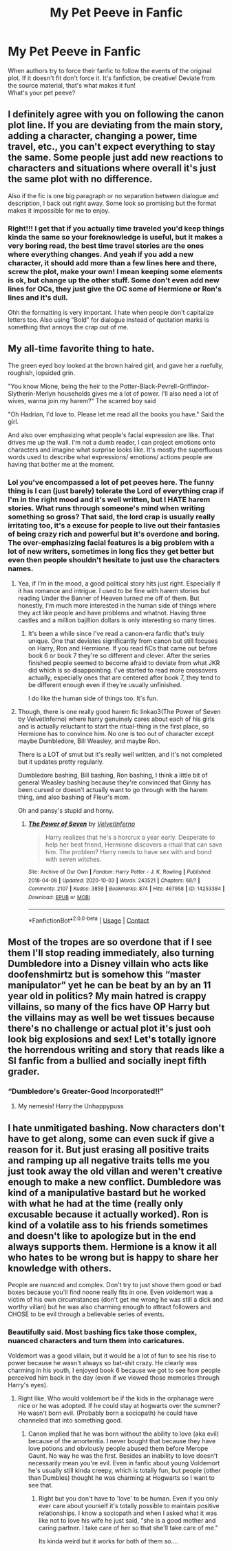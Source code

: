 #+TITLE: My Pet Peeve in Fanfic

* My Pet Peeve in Fanfic
:PROPERTIES:
:Author: DoctorDonnaInTardis
:Score: 15
:DateUnix: 1602212017.0
:DateShort: 2020-Oct-09
:FlairText: Discussion
:END:
When authors try to force their fanfic to follow the events of the original plot. If it doesn't fit don't force it. It's fanfiction, be creative! Deviate from the source material, that's what makes it fun!\\
What's your pet peeve?


** I definitely agree with you on following the canon plot line. If you are deviating from the main story, adding a character, changing a power, time travel, etc., you can't expect everything to stay the same. Some people just add new reactions to characters and situations where overall it's just the same plot with no difference.

Also if the fic is one big paragraph or no separation between dialogue and description, I back out right away. Some look so promising but the format makes it impossible for me to enjoy.
:PROPERTIES:
:Author: dylanpidge
:Score: 12
:DateUnix: 1602212891.0
:DateShort: 2020-Oct-09
:END:

*** Right!!! I get that if you actually time traveled you'd keep things kinda the same so your foreknowledge is useful, but it makes a very boring read, the best time travel stories are the ones where everything changes. And yeah if you add a new character, it should add more than a few lines here and there, screw the plot, make your own! I mean keeping some elements is ok, but change up the other stuff. Some don't even add new lines for OCs, they just give the OC some of Hermione or Ron's lines and it's dull.

Ohh the formatting is very important. I hate when people don't capitalize letters too. Also using “Bold” for dialogue instead of quotation marks is something that annoys the crap out of me.
:PROPERTIES:
:Author: DoctorDonnaInTardis
:Score: 6
:DateUnix: 1602213206.0
:DateShort: 2020-Oct-09
:END:


** My all-time favorite thing to hate.

The green eyed boy looked at the brown haired girl, and gave her a ruefully, roughish, lopsided grin.

"You know Mione, being the heir to the Potter-Black-Pevrell-Griffindor-Slytherin-Merlyn households gives me a lot of power. I'll also need a lot of wives, wanna join my harem?" The scarred boy said

"Oh Hadrian, I'd love to. Please let me read all the books you have." Said the girl.

And also over emphasizing what people's facial expression are like. That drives me up the wall. I'm not a dumb reader, I can project emotions onto characters and imagine what surprise looks like. It's mostly the superfluous words used to describe what expressions/ emotions/ actions people are having that bother me at the moment.
:PROPERTIES:
:Author: alphreddyhitchcock
:Score: 9
:DateUnix: 1602215505.0
:DateShort: 2020-Oct-09
:END:

*** Lol you've encompassed a lot of pet peeves here. The funny thing is I can (just barely) tolerate the Lord of everything crap if I'm in the right mood and it's well written, but I HATE harem stories. What runs through someone's mind when writing something so gross? That said, the lord crap is usually really irritating too, it's a excuse for people to live out their fantasies of being crazy rich and powerful but it's overdone and boring. The over-emphasizing facial features is a big problem with a lot of new writers, sometimes in long fics they get better but even then people shouldn't hesitate to just use the characters names.
:PROPERTIES:
:Author: DoctorDonnaInTardis
:Score: 5
:DateUnix: 1602215818.0
:DateShort: 2020-Oct-09
:END:

**** Yea, if I'm in the mood, a good political story hits just right. Especially if it has romance and intrigue. I used to be fine with harem stories but reading Under the Banner of Heaven turned me off of them. But honestly, I'm much more interested in the human side of things where they act like people and have problems and whatnot. Having three castles and a million bajillion dollars is only interesting so many times.
:PROPERTIES:
:Author: alphreddyhitchcock
:Score: 3
:DateUnix: 1602216138.0
:DateShort: 2020-Oct-09
:END:

***** It's been a while since I've read a canon-era fanfic that's truly unique. One that deviates significantly from canon but still focuses on Harry, Ron and Hermione. If you read fiCs that came out before book 6 or book 7 they're so different and clever. After the series finished people seemed to become afraid to deviate from what JKR did which is so disappointing. I've started to read more crossovers actually, especially ones that are centered after book 7, they tend to be different enough even if they're usually unfinished.

I do like the human side of things too. It's fun.
:PROPERTIES:
:Author: DoctorDonnaInTardis
:Score: 1
:DateUnix: 1602216405.0
:DateShort: 2020-Oct-09
:END:


**** Though, there is one really good harem fic linkao3(The Power of Seven by VelvetInferno) where harry genuinely cares about each of his girls and is actually reluctant to start the ritual-thing in the first place, so Hermione has to convince him. No one is too out of character except maybe Dumbledore, Bill Weasley, and maybe Ron.

There is a LOT of smut but it's really well written, and it's not completed but it updates pretty regularly.

Dumbledore bashing, Bill bashing, Ron bashing, I think a little bit of general Weasley bashing because they're convinced that Ginny has been cursed or doesn't actually want to go through with the harem thing, and also bashing of Fleur's mom.

Oh and pansy's stupid and horny.
:PROPERTIES:
:Author: Seymore_de_sloth
:Score: 1
:DateUnix: 1602263991.0
:DateShort: 2020-Oct-09
:END:

***** [[https://archiveofourown.org/works/14253384][*/The Power of Seven/*]] by [[https://www.archiveofourown.org/users/VelvetInferno/pseuds/VelvetInferno][/VelvetInferno/]]

#+begin_quote
  Harry realizes that he's a horcrux a year early. Desperate to help her best friend, Hermione discovers a ritual that can save him. The problem? Harry needs to have sex with and bond with seven witches.
#+end_quote

^{/Site/:} ^{Archive} ^{of} ^{Our} ^{Own} ^{*|*} ^{/Fandom/:} ^{Harry} ^{Potter} ^{-} ^{J.} ^{K.} ^{Rowling} ^{*|*} ^{/Published/:} ^{2018-04-08} ^{*|*} ^{/Updated/:} ^{2020-10-03} ^{*|*} ^{/Words/:} ^{243521} ^{*|*} ^{/Chapters/:} ^{68/?} ^{*|*} ^{/Comments/:} ^{2107} ^{*|*} ^{/Kudos/:} ^{3859} ^{*|*} ^{/Bookmarks/:} ^{874} ^{*|*} ^{/Hits/:} ^{467958} ^{*|*} ^{/ID/:} ^{14253384} ^{*|*} ^{/Download/:} ^{[[https://archiveofourown.org/downloads/14253384/The%20Power%20of%20Seven.epub?updated_at=1601781544][EPUB]]} ^{or} ^{[[https://archiveofourown.org/downloads/14253384/The%20Power%20of%20Seven.mobi?updated_at=1601781544][MOBI]]}

--------------

*FanfictionBot*^{2.0.0-beta} | [[https://github.com/FanfictionBot/reddit-ffn-bot/wiki/Usage][Usage]] | [[https://www.reddit.com/message/compose?to=tusing][Contact]]
:PROPERTIES:
:Author: FanfictionBot
:Score: 2
:DateUnix: 1602264016.0
:DateShort: 2020-Oct-09
:END:


** Most of the tropes are so overdone that if I see them I'll stop reading immediately, also turning Dumbledore into a Disney villain who acts like doofenshmirtz but is somehow this “master manipulator” yet he can be beat by an by an 11 year old in politics? My main hatred is crappy villains, so many of the fics have OP Harry but the villains may as well be wet tissues because there's no challenge or actual plot it's just ooh look big explosions and sex! Let's totally ignore the horrendous writing and story that reads like a SI fanfic from a bullied and socially inept fifth grader.
:PROPERTIES:
:Author: TheThirdIncursion
:Score: 4
:DateUnix: 1602261579.0
:DateShort: 2020-Oct-09
:END:

*** “Dumbledore's Greater-Good Incorporated!!”
:PROPERTIES:
:Author: DoctorDonnaInTardis
:Score: 1
:DateUnix: 1602263615.0
:DateShort: 2020-Oct-09
:END:

**** My nemesis! Harry the Unhappypuss
:PROPERTIES:
:Author: TheThirdIncursion
:Score: 3
:DateUnix: 1602266243.0
:DateShort: 2020-Oct-09
:END:


** I hate unmitigated bashing. Now characters don't have to get along, some can even suck if give a reason for it. But just erasing all positive traits and ramping up all negative traits tells me you just took away the old villan and weren't creative enough to make a new conflict. Dumbledore was kind of a manipulative bastard but he worked with what he had at the time (really only excusable because it actually worked). Ron is kind of a volatile ass to his friends sometimes and doesn't like to apologize but in the end always supports them. Hermione is a know it all who hates to be wrong but is happy to share her knowledge with others.

People are nuanced and complex. Don't try to just shove them good or bad boxes because you'll find noone really fits in one. Even voldemort was a victim of his own circumstances (don't get me wrong he was still a dick and worthy villan) but he was also charming enough to attract followers and CHOSE to be evil through a believable series of events.
:PROPERTIES:
:Author: omnenomnom
:Score: 1
:DateUnix: 1602284458.0
:DateShort: 2020-Oct-10
:END:

*** Beautifully said. Most bashing fics take those complex, nuanced characters and turn them into caricatures.

Voldemort was a good villain, but it would be a lot of fun to see his rise to power because he wasn't always so bat-shit crazy. He clearly was charming in his youth, I enjoyed book 6 because we got to see how people perceived him back in the day (even if we viewed those memories through Harry's eyes).
:PROPERTIES:
:Author: DoctorDonnaInTardis
:Score: 1
:DateUnix: 1602284657.0
:DateShort: 2020-Oct-10
:END:

**** Right like. Who would voldemort be if the kids in the orphanage were nice or he was adopted. If he could stay at hogwarts over the summer? He wasn't born evil. (Probably born a sociopath) he could have channeled that into something good.
:PROPERTIES:
:Author: omnenomnom
:Score: 1
:DateUnix: 1602285109.0
:DateShort: 2020-Oct-10
:END:

***** Canon implied that he was born without the ability to love (aka evil) because of the amortentia. I never bought that because they have love potions and obviously people abused them before Merope Gaunt. No way he was the first. Besides an inability to love doesn't necessarily mean you're evil. Even in fanfic about young Voldemort he's usually still kinda creepy, which is totally fun, but people (other than Dumbles) thought he was charming at Hogwarts so I want to see that.
:PROPERTIES:
:Author: DoctorDonnaInTardis
:Score: 2
:DateUnix: 1602285325.0
:DateShort: 2020-Oct-10
:END:

****** Right but you don't have to 'love' to be human. Even if you only ever care about yourself it's totally possible to maintain positive relationships. I know a sociopath and when I asked what it was like not to love his wife he just said, "she is a good mother and caring partner. I take care of her so that she'll take care of me."

Its kinda weird but it works for both of them so....
:PROPERTIES:
:Author: omnenomnom
:Score: 3
:DateUnix: 1602287062.0
:DateShort: 2020-Oct-10
:END:
